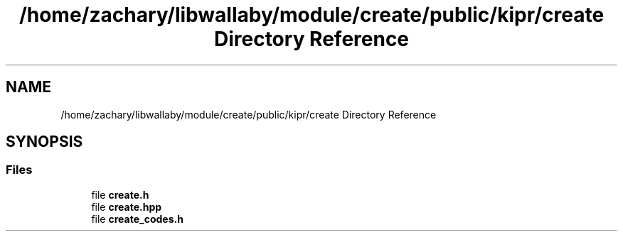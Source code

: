 .TH "/home/zachary/libwallaby/module/create/public/kipr/create Directory Reference" 3 "Mon Sep 12 2022" "Version 1.0.0" "libkipr" \" -*- nroff -*-
.ad l
.nh
.SH NAME
/home/zachary/libwallaby/module/create/public/kipr/create Directory Reference
.SH SYNOPSIS
.br
.PP
.SS "Files"

.in +1c
.ti -1c
.RI "file \fBcreate\&.h\fP"
.br
.ti -1c
.RI "file \fBcreate\&.hpp\fP"
.br
.ti -1c
.RI "file \fBcreate_codes\&.h\fP"
.br
.in -1c
